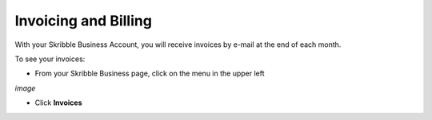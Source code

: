 =====================
Invoicing and Billing
=====================

With your Skribble Business Account, you will receive invoices by e-mail at the end of each month.

To see your invoices:

- From your Skribble Business page, click on the menu in the upper left

*image*

- Click **Invoices**
